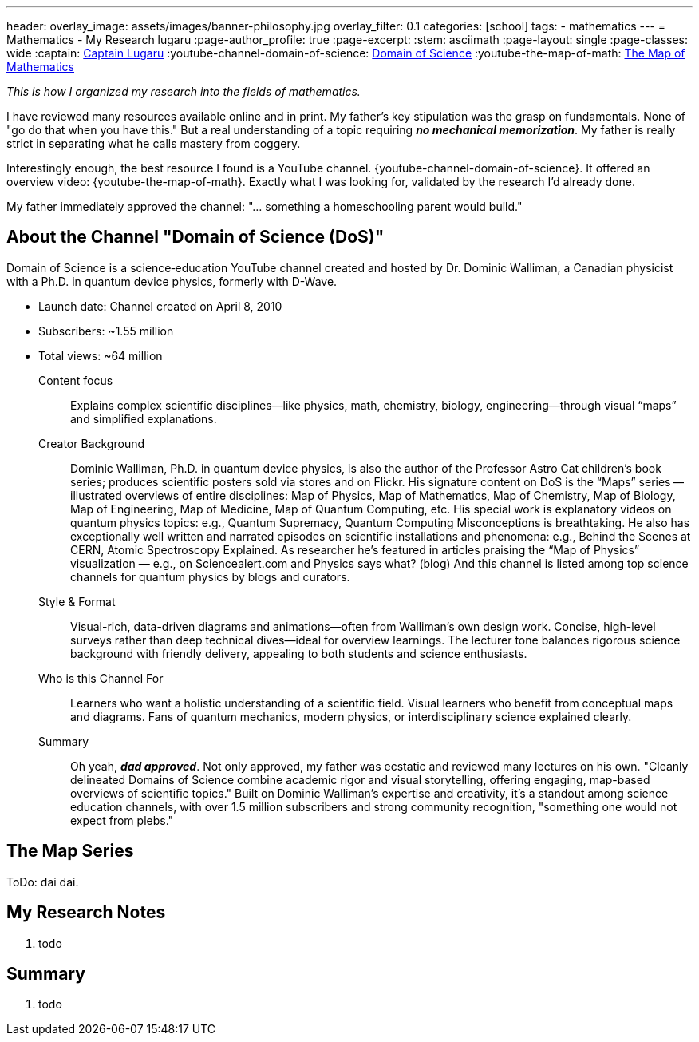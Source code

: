 ---
header:
  overlay_image: assets/images/banner-philosophy.jpg
  overlay_filter: 0.1
categories: [school]
tags:
  - mathematics
---
= Mathematics - My Research
lugaru
:page-author_profile: true
:page-excerpt:
:stem: asciimath
:page-layout: single
:page-classes: wide
:captain: https://github.com/CaptainLugaru[Captain Lugaru,window=_blank]
:youtube-channel-domain-of-science: https://www.youtube.com/@domainofscience[Domain of Science,window=_blank]
:youtube-the-map-of-math: https://youtu.be/OmJ-4B-mS-Y[The Map of Mathematics,window=_blank]

_This is how I organized my research into the fields of mathematics._

I have reviewed many resources available online and in print.
My father's key stipulation was the grasp on fundamentals.
None of "go do that when you have this."
But a real understanding of a topic requiring *_no mechanical memorization_*.
My father is really strict in separating what he calls mastery from coggery.

Interestingly enough, the best resource I found is a YouTube channel.
{youtube-channel-domain-of-science}.
It offered an overview video: {youtube-the-map-of-math}.
Exactly what I was looking for, validated by the research I'd already done.

My father immediately approved the channel: "... something a homeschooling parent would build."

== About the Channel "Domain of Science (DoS)"

Domain of Science is a science‑education YouTube channel created and hosted by Dr.{nbsp}Dominic{nbsp}Walliman,
a Canadian physicist with a Ph.D. in quantum device physics, formerly with D-Wave.

- Launch date: Channel created on April 8, 2010
- Subscribers: ~1.55 million
- Total views: ~64 million

Content focus::
Explains complex scientific disciplines—like physics, math, chemistry, biology, engineering—through visual “maps” and simplified explanations.

Creator Background::
Dominic Walliman, Ph.D. in quantum device physics, is also the author of the Professor Astro Cat children’s book series;
produces scientific posters sold via stores and on Flickr.
His signature content on DoS is the “Maps” series -- illustrated overviews of entire disciplines:
Map of Physics, Map of Mathematics, Map of Chemistry, Map of Biology, Map of Engineering, Map of Medicine, Map of Quantum Computing, etc.
His special work is explanatory videos on quantum physics topics: e.g., Quantum Supremacy, Quantum Computing Misconceptions is breathtaking.
He also has exceptionally well written and narrated episodes on scientific installations and phenomena: e.g.,
Behind the Scenes at CERN, Atomic Spectroscopy Explained.
As researcher he's featured in articles praising the “Map of Physics” visualization — e.g., on Sciencealert.com and Physics says what? (blog)
And this channel is listed among top science channels for quantum physics by blogs and curators.

Style & Format::
Visual-rich, data-driven diagrams and animations—often from Walliman’s own design work.
Concise, high-level surveys rather than deep technical dives—ideal for overview learnings.
The lecturer tone balances rigorous science background with friendly delivery, appealing to both students and science enthusiasts.

Who is this Channel For::
Learners who want a holistic understanding of a scientific field.
Visual learners who benefit from conceptual maps and diagrams.
Fans of quantum mechanics, modern physics, or interdisciplinary science explained clearly.

Summary::
Oh yeah, *_dad approved_*. Not only approved, my father was ecstatic and reviewed many lectures on his own.
"Cleanly delineated Domains of Science combine academic rigor and visual storytelling, offering engaging, map-based overviews of scientific topics."
Built on Dominic Walliman’s expertise and creativity, it’s a standout among science education channels,
with over 1.5 million subscribers and strong community recognition, "something one would not expect from plebs."

== The Map Series

ToDo: dai dai.


== My Research Notes

. todo

== Summary

. todo